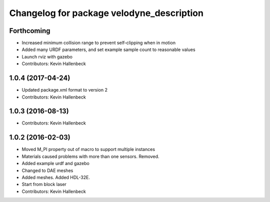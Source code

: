 ^^^^^^^^^^^^^^^^^^^^^^^^^^^^^^^^^^^^^^^^^^
Changelog for package velodyne_description
^^^^^^^^^^^^^^^^^^^^^^^^^^^^^^^^^^^^^^^^^^

Forthcoming
-----------
* Increased minimum collision range to prevent self-clipping when in motion
* Added many URDF parameters, and set example sample count to reasonable values
* Launch rviz with gazebo
* Contributors: Kevin Hallenbeck

1.0.4 (2017-04-24)
------------------
* Updated package.xml format to version 2
* Contributors: Kevin Hallenbeck

1.0.3 (2016-08-13)
------------------
* Contributors: Kevin Hallenbeck

1.0.2 (2016-02-03)
------------------
* Moved M_PI property out of macro to support multiple instances
* Materials caused problems with more than one sensors. Removed.
* Added example urdf and gazebo
* Changed to DAE meshes
* Added meshes. Added HDL-32E.
* Start from block laser
* Contributors: Kevin Hallenbeck
